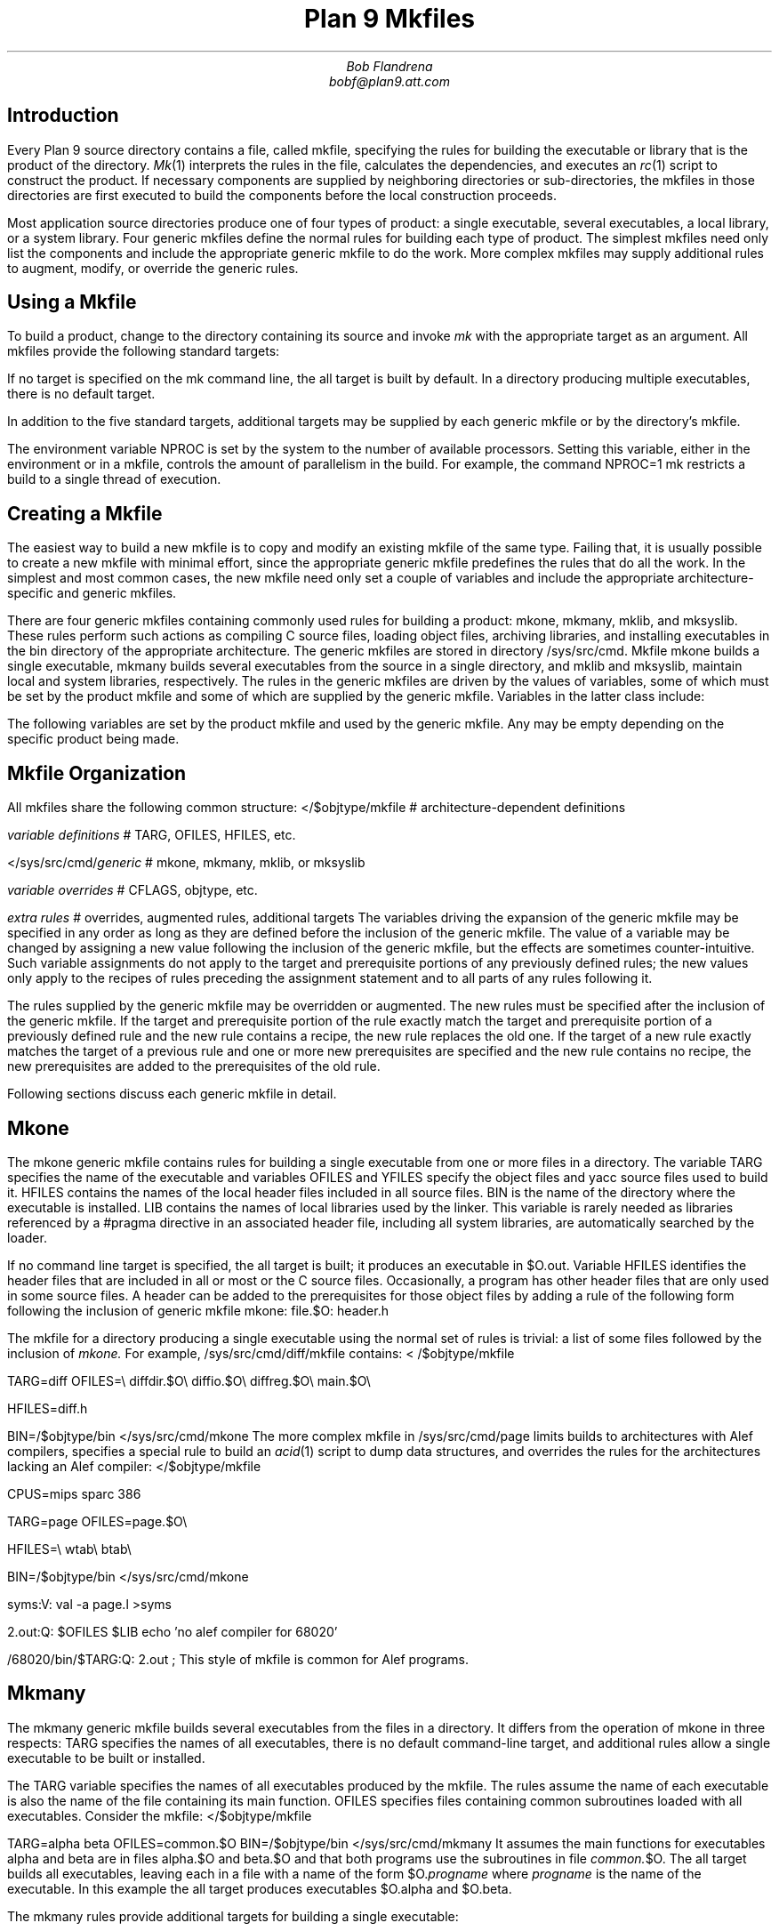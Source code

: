 .TL
Plan 9 Mkfiles
.AU
Bob Flandrena
bobf@plan9.att.com
.SH
Introduction
.LP
Every Plan 9 source directory contains a file, called
.CW mkfile ,
specifying the rules for building the executable or
library that is the product of the directory.
.I Mk (1)
interprets the rules in the file, calculates
the dependencies, and executes an
.I rc (1)
script to construct the product.
If necessary components are supplied by
neighboring directories or sub-directories, the mkfiles in those
directories are first executed to build the components
before the local construction proceeds.
.LP
Most application source directories produce one of
four types of product:
a single executable, several
executables, a local library, or
a system library.
Four generic
mkfiles
define the normal rules
for building each type of product.  The simplest
mkfiles need only
list the components
and include the appropriate
generic
mkfile 
to do the work.
More complex 
mkfiles
may supply additional rules
to augment, modify, or override the generic rules.
.SH
Using a Mkfile
.LP
To build a product, change to the directory containing
its source and invoke
.I mk
with the appropriate target as an argument.
All mkfiles provide the following standard targets:
.TS
lw(1i) lw(4.5i).
\f(CWall\fP	T{
Build a local version of the product or products for the
current architecture.  If the product is a single program,
the result is stored in file
.CW $O.out .
If the directory produces multiple executables, they are
stored in the files named
.CW $O.\fIprogname,\fP
where
.I progname
is the name of each executable.
A product may be built for a different architecture by
prefacing the
.CW mk
command with
\f(CWobjtype=\fP\fIarchitecture\fP,
where
.I architecture
is the name of the target architecture.
Directories producing system
libraries always operate directly on the installed version of the
library; in this case the target
.CW all
is equivalent to the target
.CW install .
T}
\f(CWinstall\fP	T{
Build and install the product or products for the current
architecture.
T}
\f(CWinstallall\fP	T{
Build and install the product or products for all architectures.
T}
\f(CWclean\fP	T{
Rid the directory and its subdirectories of the by-products of
the build process.  Intermediate files that are easily reproduced
(e.g., object files,
.CW yacc
intermediates, target executables) are always
removed.  Complicated intermediates, such as local libraries, are
usually preserved.
T}
\f(CWnuke\fP	T{
Remove all intermediates from the directory and any subdirectories.
This target guarantees that a subsequent build for the
architecture is performed
from scratch.
T}
.TE
.LP
If no target is specified on the
.CW mk
command line, the
.CW all
target is built by default.  In a directory
producing multiple executables, there is
no default target.
.LP
In addition to the five standard targets,
additional targets may be supplied by each
generic mkfile or by the directory's mkfile.
.LP
The environment variable
.CW NPROC
is set by the system to the number of
available processors.
Setting
this variable, either in the environment or in
a mkfile, controls the amount of parallelism in
the build.  For example, the command
.P1
	NPROC=1 mk
.P2
restricts a build to a single thread of execution.
.SH
Creating a Mkfile
.LP
The easiest way to build a new mkfile is to copy and modify
an existing mkfile of the same type.
Failing that, it is usually possible to create a new
mkfile with minimal effort, since the appropriate
generic mkfile predefines the rules that do all the work.
In the simplest and most common cases, the new mkfile
need only set a couple of variables and include the appropriate
architecture-specific
and generic mkfiles.
.SH The Generic Mkfiles
.LP
There are four generic mkfiles containing commonly
used rules for building a product:
.CW mkone ,
.CW mkmany ,
.CW mklib ,
and
.CW mksyslib .
These rules
perform such actions as compiling C source files,
loading object files, archiving libraries, and
installing executables in the
.CW bin
directory of the appropriate architecture.
The generic mkfiles are stored in directory
.CW /sys/src/cmd .
Mkfile
.CW mkone
builds a single executable,
.CW mkmany
builds several executables from the source in a single
directory, and
.CW mklib
and
\f(CWmksyslib\fP,
maintain local and system libraries, respectively.
The rules in the generic mkfiles are driven by
the values of variables, some of which must be
set by the product mkfile and some of which are
supplied by the generic mkfile.  Variables in the
latter class include:
.TS
center;
ri ci li
rw(1i) cw(0.5i) lw(2i).
Variable	Default	Meaning
.sp .5
\f(CWCFLAGS\fP	\f(CW-w\fP	C compiler flags
\f(CWLDFLAGS\fP		Loader flags
\f(CWYFLAGS\fP	\f(CW-d\fP	Yacc flags
\f(CWAFLAGS\fP		Assembler flags
.TE
.LP
The following variables are set by the product mkfile
and used by the generic mkfile.
Any may be empty depending on the specific product being
made.
.TS
center;
lw(1i) lw(2.5i).
\f(CWTARG\fP	Name(s) of the executable(s) to be built
\f(CWLIB\fP	Library name(s)
\f(CWOFILES\fP	Object files used in build
\f(CWHFILES\fP	Common header files
\f(CWYFILES\fP	\f(CWYacc\fP input files
\f(CWBIN\fP	Directory where executables are installed
.TE
.SH
Mkfile Organization
.LP
All
mkfiles
share the following common structure:
.P1
</$objtype/mkfile	# \f1architecture-dependent definitions\fP
.sp
\fIvariable definitions\fP		# TARG\f1, \fPOFILES\f1, \fPHFILES\f1, etc.\fP
.sp
</sys/src/cmd/\fIgeneric\fP	# mkone\f1, \fPmkmany\f1, \fPmklib\f1, or \fPmksyslib
.sp
\fIvariable overrides\fP		# CFLAGS\f1, \fPobjtype\f1, etc.\fP
.sp
\fIextra rules\fP			# \f1overrides, augmented rules, additional targets\fP
.P2
The variables driving the expansion of the generic mkfile
may be specified in any order as long as they are defined
before the inclusion of the generic mkfile.  The value
of a variable may be changed by assigning a new value
following the inclusion of the generic mkfile, but the
effects are sometimes counter-intuitive.
Such variable assignments do not apply to the target and
prerequisite portions of any previously defined rules;
the new values only apply to the recipes of rules preceding
the assignment statement and
to all parts of any rules following it.
.LP
The rules supplied by the generic mkfile may
be overridden or augmented.  The new rules must
be specified after the inclusion of the generic
mkfile.  If the target and prerequisite portion
of the rule exactly match the target and prerequisite
portion of a previously defined rule and the new rule contains
a recipe, the new rule replaces the old one.
If the target of a new rule exactly matches the
target of a previous rule and one or more new
prerequisites are specified and the new rule contains
no recipe, the new prerequisites are added to the prerequisites
of the old rule.
.LP
Following sections discuss
each generic mkfile in detail.
.SH
Mkone
.LP
The
.CW mkone
generic mkfile contains rules for building
a single executable from one or more files
in a directory.
The variable
.CW TARG
specifies the name of the executable and
variables
.CW OFILES
and
.CW YFILES
specify the object files and
.CW yacc
source files used to build it.
.CW HFILES
contains the names of the local header files
included in all source files.
.CW BIN
is the name of the directory where the executable
is installed.
.CW LIB
contains the names of local libraries used by the
linker.  This variable is rarely needed
as libraries referenced by a
.CW #pragma
directive in an associated header file, including
all system libraries, are automatically
searched by the loader.
.LP
If no command line target is specified, the
.CW all
target is built; it
produces an executable in
.CW $O.out .
Variable
.CW HFILES
identifies the header files that
are included in all or most or
the C source files.  Occasionally,
a program has other header files
that are only used in some
source files.  A
header can be added to the prerequisites for
those object files by adding a rule of
the following form following the inclusion of generic mkfile
.CW mkone :
.P1
file.$O:	header.h
.P2
.LP
The mkfile for a directory producing a single
executable using the normal set of rules is
trivial: a list of some files followed by the
inclusion of
.I mkone.
For example, 
.CW /sys/src/cmd/diff/mkfile
contains:
.P1
< /$objtype/mkfile

TARG=diff
OFILES=\e
	diffdir.$O\e
	diffio.$O\e
	diffreg.$O\e
	main.$O\e

HFILES=diff.h

BIN=/$objtype/bin
</sys/src/cmd/mkone
.P2
The more complex mkfile in
.CW /sys/src/cmd/page
limits builds to architectures with Alef compilers,
specifies a special rule to build an
.I acid (1)
script to dump data structures, and overrides the rules for
the architectures lacking an Alef compiler:
.P1
</$objtype/mkfile

CPUS=mips sparc 386

TARG=page
OFILES=page.$O\e

HFILES=\e
	wtab\e
	btab\e

BIN=/$objtype/bin
</sys/src/cmd/mkone

syms:V:
	val -a page.l	>syms

2.out:Q:	$OFILES $LIB
	echo 'no alef compiler for 68020'

/68020/bin/$TARG:Q:	2.out
	;
.P2
This style of mkfile is common for Alef programs.
.SH
Mkmany
.LP
The
.CW mkmany
generic mkfile builds several
executables from the files in a
directory.  It differs from the operation of
.CW mkone
in three respects:
.CW TARG
specifies the names of all executables,
there is no default command-line target,
and additional rules allow a single executable to
be built or installed.
.LP
The
.CW TARG
variable specifies the names of all
executables produced by the mkfile.  The
rules assume the name of each executable is also
the name of the file containing its
.CW main
function.
.CW OFILES
specifies files containing
common subroutines loaded with all executables.
Consider the mkfile:
.P1
</$objtype/mkfile

TARG=alpha beta
OFILES=common.$O
BIN=/$objtype/bin
</sys/src/cmd/mkmany
.P2
It assumes the main functions for executables
.CW alpha
and
.CW beta
are in files
.CW alpha.$O
and
.CW beta.$O
and that both programs use the subroutines
in file
.I common.\f(CW$O\fP .
The
.CW all
target builds all executables, leaving each in
a file with a name of the form
.CW $O.\fIprogname\fP
where
.I progname
is the name of the executable.  In this
example the
.CW all
target produces executables
.CW $O.alpha
and 
.CW $O.beta .
.LP
The
.CW mkmany
rules provide additional
targets for building a single
executable:
.TS
lw(1i) lw(3.8i).
\f(CW$O.progname\fP	T{
Builds executable 
\f(CW$O.\fP\fIprogname\fP
in the current directory.  When the target
architecture is not the current architecture
the
.CW mk
command
must be prefixed with the customary
.CW objtype=\fIarchitecture\fP
assignment to select the proper compilers and loaders.
T}
\f(CWprogname.install\fP	T{
Installs executable
.I progname
for the target architecture.
T}
\f(CWprogname.installall\fP	T{
Installs executable
.I progname
for all architectures.
T}
.TE
.SH
Mklib
.LP
The
.CW mklib
generic mkfile builds a local library.
Since this form of mkfile constructs no
executable, the
.CW TARG 
and
.CW BIN
variables are not needed.  Instead, the
.CW LIB
variable specifies the library
to be built or updated.  Variable
.CW OFILES
contains the names of the object files to be archived
in the library.  The use of variables
.CW YFILES
and
.CW HFILES
does not change.  When possible, only the
out-of-date members of the library are updated.
.LP
The variable
.CW LIBDIR
contains the name of the directory where the
library is installed; by default it selects
the current directory.  It can be overridden
by assigning the new directory name after the
point where
.CW mklib
is included.
.LP
The
.CW clean
target removes object files and
.I yacc
intermediate files but does not touch the
library.  The
.CW nuke
target removes the library as well as the
files removed by the
.CW clean
target.  The command
.RS
.CW "mk -s clean all"
.RE
causes the existing library to be updated, or
created if it doesn't already exist.  The command
.RS
.CW "mk -s nuke all"
.RE
forces the library to be rebuilt from scratch.
.LP
The mkfile from
.CW /sys/src/cmd/upas/libString
contains the following specifications to
build the local library
.CW libString.a$O
for the object architecture referenced by
.CW $O\fR\:\fP
.P1
</$objtype/mkfile

LIB=libString.a$O
OFILES=	s_alloc.$O\e
	s_append.$O\e
	s_array.$O\e
	s_copy.$O\e
	s_getline.$O\e
	s_grow.$O\e
	s_nappend.$O\e
	s_parse.$O\e
	s_read.$O\e
	s_read_line.$O\e
	s_tolower.$O\e

</sys/src/cmd/mklib

nuke:V:
	mk clean
	rm -f libString.a[$OS]
.P2
The override of the rule for target
.CW nuke
removes the libraries for all architectures as
opposed to the default recipe for this target
which removes the library for the current architecture.
.SH
Mksyslib
.LP
The
.CW mksyslib
generic mkfile is similar to the
.CW mklib
mkfile except that it operates on a system library
instead of a local library.
The
.CW install
and
.CW all
targets are the same; since there is no local copy of
the library, all updates are performed on the
installed library.
The rule for the
.CW nuke
target is identical to that of the
.CW clean
target; unlike the
.CW nuke
target for local libraries,
the library is never removed.
.LP
No attempt is made to determine if individual library
members are up-to-date; all members of a
library are always updated.
Special targets support manipulation of a single
object file; the target
.CW objfile
updates file
.CW objfile\f(CW.$O\fP
in the library of the current architecture and the target
.CW objfile.all
updates
.CW objfile\f(CW.$O\fP
in the libraries of all architectures.
.SH
Overrides
.LP
The rules provided by a generic mkfile or
the variables used to control the evaluation
of those rules may be overridden in most
circumstances.  Overrides
must be specified in the product mkfile
after the point where the generic
mkfile is included; in general, variable
and rule overrides occupy the end of a
product mkfile.
.LP
The value of a variable is overridden by
assigning a new value to the variable.
Most variable overrides modify the
values of flags or the names of commands executed
in recipes.  For example, the default value of
.CW CFLAGS
is often overridden or augmented and
the ANSI/POSIX Computing Environment is selected by
setting the
.CW CC
and
.CW LD
variables to
.CW pcc.
.LP
Modifying rules is trickier than modifying
variables.  Additional constraints can be added
to a rule by specifying the target and
the new prerequisite.  For example,
.P1
%.$O:	header.h
.P2
adds file
.CW header.h
the set of prerequisites for all object files.
There is no mechanism for adding additional
commands to an existing recipe; if a
recipe is unsatisfactory, the rule and its recipe
must be completely overridden.
A rule is overridden only when the replacement rule
matches the target and prerequisite portions
of the original rule exactly.  The recipe
associated with the new rule
then replaces the recipe of the original rule.
For example,
.CW /sys/src/games/plumb/mkfile
adds a dependency to the
.CW install
target, overrides the
.CW clean
target with a custom recipe and
adds two targets to copy bitmap files to a library directory:
.P1
</$objtype/mkfile

TARG=plumb
OFILES=plumb.$O
HFILES=

</sys/src/cmd/mkone
BIN=/$objtype/bin/games
CFLAGS=

CFILES=plumb.c
PLIB=/sys/games/lib/plumb

install:V: pieces

pieces:V:  $PLIB/pieces.1 $PLIB/pieces.2 \e
	$PLIB/pieces.3 $PLIB/pieces.4

$PLIB/pieces.%:	pieces.%x
	cp pieces.$stem^x $PLIB/pieces.$stem

clean:V:
	rm -f plumb.[$OS] [$OS].out y.tab.? y.debug y.output $TARG
.P2
.SH
Special Tricks
.LP
Two special cases
require extra deviousness.
.LP
In the first, a file needed to build an
executable is generated by a program that,
in turn, is built from a source file that
is not part of the product.  In this case,
the
executable must be built for the
target architecture, but the intermediate
executable must be built for the architecture
.CW mk
is executing on.  The intermediate executable
is built by recursively invoking
.CW  mk
with the appropriate target and the
executing architecture as the target
architecture.  When that
.CW mk
completes, the intermediate is
executed to generate the source file to
complete the build for the target architecture.
An example of this build procedure can be found
in the
.CW /sys/src/cmd/awk/mkfile .
.LP
Another awkward situation
occurs when a directory contains
source to build an executable as
well as source for auxiliary executables
that are not to be installed.  In this case
the
.CW mkmany
generic rules are inappropriate, because
all executables would be built and installed.
Instead, use the
.CW mkone
generic file to build the primary executable
and provide extra targets to
build the auxiliary files.  This
approach is also useful when the auxiliary
files are not executables;
.CW /sys/src/cmd/spell/mkfile
augments the default rules to build and install the
.CW spell
executable with
elaborate rules to generate
and maintain the auxiliary spelling lists.
